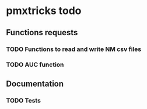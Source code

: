 * pmxtricks todo
** Functions requests
*** TODO Functions to read and write NM csv files
*** TODO AUC function
** Documentation
*** TODO Tests
